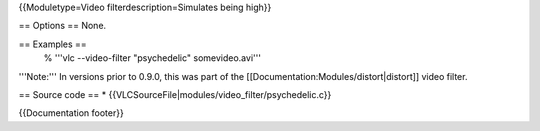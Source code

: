 {{Moduletype=Video filterdescription=Simulates being high}}

== Options == None.

== Examples ==
   % '''vlc --video-filter "psychedelic" somevideo.avi'''

'''Note:''' In versions prior to 0.9.0, this was part of the
[[Documentation:Modules/distort|distort]] video filter.

== Source code == \*
{{VLCSourceFile|modules/video_filter/psychedelic.c}}

{{Documentation footer}}
